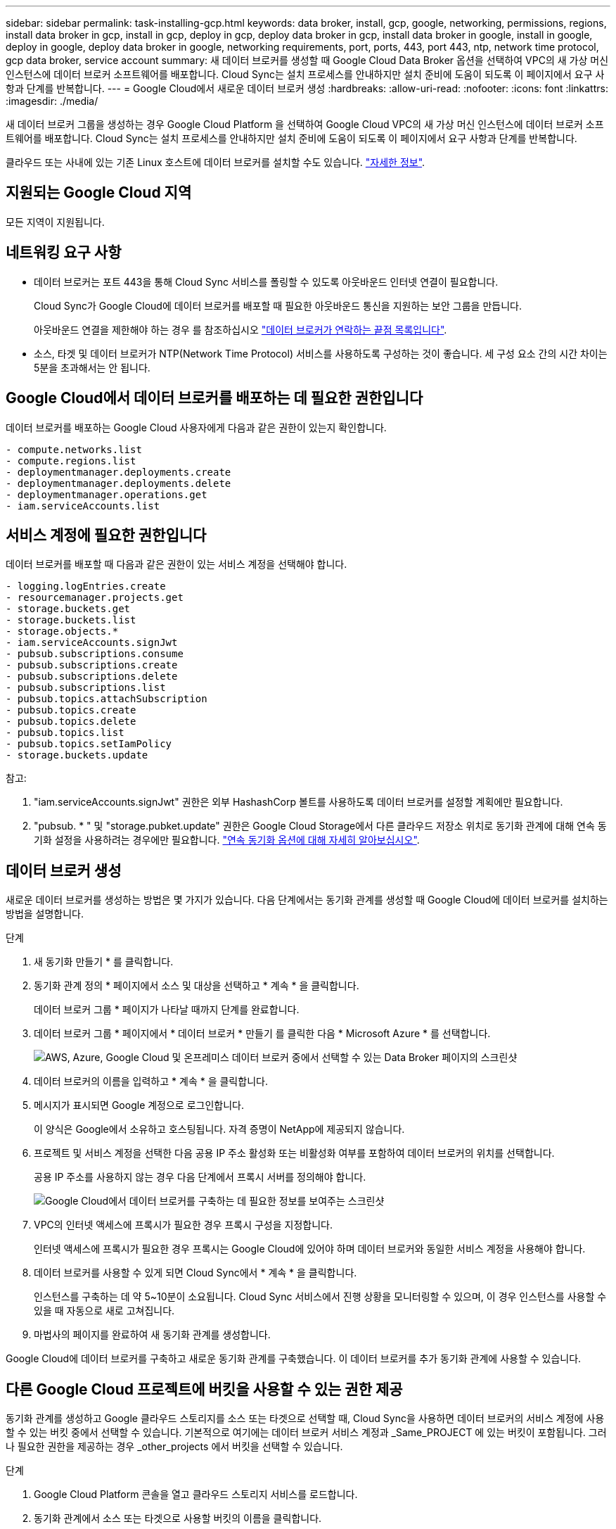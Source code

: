 ---
sidebar: sidebar 
permalink: task-installing-gcp.html 
keywords: data broker, install, gcp, google, networking, permissions, regions, install data broker in gcp, install in gcp, deploy in gcp, deploy data broker in gcp, install data broker in google, install in google, deploy in google, deploy data broker in google, networking requirements, port, ports, 443, port 443, ntp, network time protocol, gcp data broker, service account 
summary: 새 데이터 브로커를 생성할 때 Google Cloud Data Broker 옵션을 선택하여 VPC의 새 가상 머신 인스턴스에 데이터 브로커 소프트웨어를 배포합니다. Cloud Sync는 설치 프로세스를 안내하지만 설치 준비에 도움이 되도록 이 페이지에서 요구 사항과 단계를 반복합니다. 
---
= Google Cloud에서 새로운 데이터 브로커 생성
:hardbreaks:
:allow-uri-read: 
:nofooter: 
:icons: font
:linkattrs: 
:imagesdir: ./media/


[role="lead"]
새 데이터 브로커 그룹을 생성하는 경우 Google Cloud Platform 을 선택하여 Google Cloud VPC의 새 가상 머신 인스턴스에 데이터 브로커 소프트웨어를 배포합니다. Cloud Sync는 설치 프로세스를 안내하지만 설치 준비에 도움이 되도록 이 페이지에서 요구 사항과 단계를 반복합니다.

클라우드 또는 사내에 있는 기존 Linux 호스트에 데이터 브로커를 설치할 수도 있습니다. link:task-installing-linux.html["자세한 정보"].



== 지원되는 Google Cloud 지역

모든 지역이 지원됩니다.



== 네트워킹 요구 사항

* 데이터 브로커는 포트 443을 통해 Cloud Sync 서비스를 폴링할 수 있도록 아웃바운드 인터넷 연결이 필요합니다.
+
Cloud Sync가 Google Cloud에 데이터 브로커를 배포할 때 필요한 아웃바운드 통신을 지원하는 보안 그룹을 만듭니다.

+
아웃바운드 연결을 제한해야 하는 경우 를 참조하십시오 link:reference-networking.html["데이터 브로커가 연락하는 끝점 목록입니다"].

* 소스, 타겟 및 데이터 브로커가 NTP(Network Time Protocol) 서비스를 사용하도록 구성하는 것이 좋습니다. 세 구성 요소 간의 시간 차이는 5분을 초과해서는 안 됩니다.




== Google Cloud에서 데이터 브로커를 배포하는 데 필요한 권한입니다

데이터 브로커를 배포하는 Google Cloud 사용자에게 다음과 같은 권한이 있는지 확인합니다.

[source, yaml]
----
- compute.networks.list
- compute.regions.list
- deploymentmanager.deployments.create
- deploymentmanager.deployments.delete
- deploymentmanager.operations.get
- iam.serviceAccounts.list
----


== 서비스 계정에 필요한 권한입니다

데이터 브로커를 배포할 때 다음과 같은 권한이 있는 서비스 계정을 선택해야 합니다.

[source, yaml]
----
- logging.logEntries.create
- resourcemanager.projects.get
- storage.buckets.get
- storage.buckets.list
- storage.objects.*
- iam.serviceAccounts.signJwt
- pubsub.subscriptions.consume
- pubsub.subscriptions.create
- pubsub.subscriptions.delete
- pubsub.subscriptions.list
- pubsub.topics.attachSubscription
- pubsub.topics.create
- pubsub.topics.delete
- pubsub.topics.list
- pubsub.topics.setIamPolicy
- storage.buckets.update
----
참고:

. "iam.serviceAccounts.signJwt" 권한은 외부 HashashCorp 볼트를 사용하도록 데이터 브로커를 설정할 계획에만 필요합니다.
. "pubsub. * " 및 "storage.pubket.update" 권한은 Google Cloud Storage에서 다른 클라우드 저장소 위치로 동기화 관계에 대해 연속 동기화 설정을 사용하려는 경우에만 필요합니다. link:task-creating-relationships.html#settings["연속 동기화 옵션에 대해 자세히 알아보십시오"].




== 데이터 브로커 생성

새로운 데이터 브로커를 생성하는 방법은 몇 가지가 있습니다. 다음 단계에서는 동기화 관계를 생성할 때 Google Cloud에 데이터 브로커를 설치하는 방법을 설명합니다.

.단계
. 새 동기화 만들기 * 를 클릭합니다.
. 동기화 관계 정의 * 페이지에서 소스 및 대상을 선택하고 * 계속 * 을 클릭합니다.
+
데이터 브로커 그룹 * 페이지가 나타날 때까지 단계를 완료합니다.

. 데이터 브로커 그룹 * 페이지에서 * 데이터 브로커 * 만들기 를 클릭한 다음 * Microsoft Azure * 를 선택합니다.
+
image:screenshot-google.png["AWS, Azure, Google Cloud 및 온프레미스 데이터 브로커 중에서 선택할 수 있는 Data Broker 페이지의 스크린샷"]

. 데이터 브로커의 이름을 입력하고 * 계속 * 을 클릭합니다.
. 메시지가 표시되면 Google 계정으로 로그인합니다.
+
이 양식은 Google에서 소유하고 호스팅됩니다. 자격 증명이 NetApp에 제공되지 않습니다.

. 프로젝트 및 서비스 계정을 선택한 다음 공용 IP 주소 활성화 또는 비활성화 여부를 포함하여 데이터 브로커의 위치를 선택합니다.
+
공용 IP 주소를 사용하지 않는 경우 다음 단계에서 프록시 서버를 정의해야 합니다.

+
image:screenshot_data_broker_gcp.png["Google Cloud에서 데이터 브로커를 구축하는 데 필요한 정보를 보여주는 스크린샷"]

. VPC의 인터넷 액세스에 프록시가 필요한 경우 프록시 구성을 지정합니다.
+
인터넷 액세스에 프록시가 필요한 경우 프록시는 Google Cloud에 있어야 하며 데이터 브로커와 동일한 서비스 계정을 사용해야 합니다.

. 데이터 브로커를 사용할 수 있게 되면 Cloud Sync에서 * 계속 * 을 클릭합니다.
+
인스턴스를 구축하는 데 약 5~10분이 소요됩니다. Cloud Sync 서비스에서 진행 상황을 모니터링할 수 있으며, 이 경우 인스턴스를 사용할 수 있을 때 자동으로 새로 고쳐집니다.

. 마법사의 페이지를 완료하여 새 동기화 관계를 생성합니다.


Google Cloud에 데이터 브로커를 구축하고 새로운 동기화 관계를 구축했습니다. 이 데이터 브로커를 추가 동기화 관계에 사용할 수 있습니다.



== 다른 Google Cloud 프로젝트에 버킷을 사용할 수 있는 권한 제공

동기화 관계를 생성하고 Google 클라우드 스토리지를 소스 또는 타겟으로 선택할 때, Cloud Sync을 사용하면 데이터 브로커의 서비스 계정에 사용할 수 있는 버킷 중에서 선택할 수 있습니다. 기본적으로 여기에는 데이터 브로커 서비스 계정과 _Same_PROJECT 에 있는 버킷이 포함됩니다. 그러나 필요한 권한을 제공하는 경우 _other_projects 에서 버킷을 선택할 수 있습니다.

.단계
. Google Cloud Platform 콘솔을 열고 클라우드 스토리지 서비스를 로드합니다.
. 동기화 관계에서 소스 또는 타겟으로 사용할 버킷의 이름을 클릭합니다.
. 사용 권한 * 을 클릭합니다.
. 추가 * 를 클릭합니다.
. 데이터 브로커의 서비스 계정 이름을 입력합니다.
. 에서 제공하는 역할을 선택합니다 <<Permissions required for the service account,위와 동일한 권한>>.
. 저장 * 을 클릭합니다.


동기화 관계를 설정하면 이제 해당 버킷을 동기화 관계의 소스 또는 타겟으로 선택할 수 있습니다.



== 데이터 브로커 VM 인스턴스에 대한 세부 정보

Cloud Sync은 다음 구성을 사용하여 Google Cloud에서 데이터 브로커를 생성합니다.

기계 유형:: N2-표준-4
vCPU:: 4
RAM:: 15GB
운영 체제:: Red Hat Enterprise Linux 7.7
디스크 크기 및 유형입니다:: 20GB HDD PD 표준

